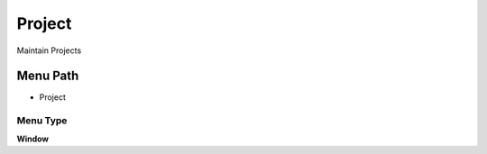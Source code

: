 
.. _functional-guide/menu/menu-project:

=======
Project
=======

Maintain Projects

Menu Path
=========


* Project

Menu Type
---------
\ **Window**\ 


.. seealso::
    :ref:`functional-guide/window/window-project`
